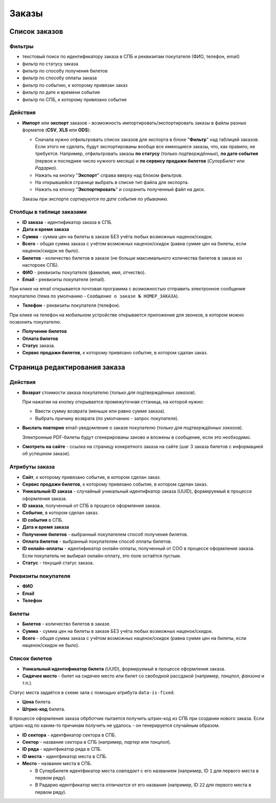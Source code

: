 ######
Заказы
######

**************
Список заказов
**************

Фильтры
=======

* текстовый поиск по идентификатору заказа в СПБ и реквизитам покупателя (ФИО, телефон, email)
* фильтр по статусу заказа
* фильтр по способу получения билетов
* фильтр по способу оплаты заказа
* фильтр по событию, к которому привязан заказ
* фильтр по дате и времени события
* фильтр по СПБ, к которому привязано событие

Действия
========

* **Импорт** или **экспорт** заказов - возможность импортировать/экспортировать заказы в файлы разных форматов (**CSV**, **XLS** или **ODS**):

  * Сначала нужно отфильтровать список заказов для экспорта в блоке "**Фильтр**" над таблицей заказов. Если этого не сделать, будут экспортированы вообще все имеющиеся заказы, что, как правило, не требуется.
    Например, отфильтровать заказы **по статусу** (только *подтверждённые*), **по дате события** (первое и последнее число нужного месяца) и **по сервису продажи билетов** (*СуперБилет* или *Радарио*).
  * Нажать на кнопку "**Экспорт**" справа вверху над блоком фильтров.
  * На открывшейся странице выбрать в списке тип файла для экспорта.
  * Нажать на кпонку "**Экспортировать**" и сохранить полученный файл на диск.

  Заказы при экспорте *сортируются по дате события по убыванию*.

.. only:: dev

  Действия с выделенными объектами
  ================================

  * удалить (только для суперадминистраторов)

Столбцы в таблице заказами
==========================

* **ID заказа** - идентификатор заказа в СПБ.

* **Дата и время заказа**

* **Сумма** - сумма цен на билеты в заказе БЕЗ учёта любых возможных наценок/скидок.

* **Всего** - общая сумма заказа с учётом возможных наценок/скидок (равна сумме цен на билеты, если наценок/скидок не было).

* **Билетов** - количество билетов в заказе (не больше максимального количества билетов в заказе из настороек СПБ).

* **ФИО** - реквизиты покупателя (фамилия, имя, отчество).

* **Email** - реквизиты покупателя (email).

При клике на email открывается почтовая программа с возможностью отправить электронное сообщение покупателю (тема по умолчанию - ``Сообщение о заказе № НОМЕР_ЗАКАЗА``).

* **Телефон** - реквизиты покупателя (телефон).

При клике на телефон на мобильном устройстве открывается приложение для звонков, в котором можно позвонить покупателю.

* **Получение билетов**

* **Оплата билетов**

* **Статус** заказа.

* **Сервис продажи билетов**, к которому привязано событие, в котором сдалан заказ.

******************************
Страница редактирования заказа
******************************

Действия
========

* **Возврат** стоимости заказа покупателю (*только для подтверждённых заказов*).

  При нажатии на кнопку открывается промежуточная сттаница, на которой нужно:

  * Ввести сумму возврата (меньше или равно сумме заказа).
  * Выбрать причину возврата (по умолчанию - запрос покупателя).

* **Выслать повторно** email-уведомление о заказе покупателю (*только для подтверждённых заказов*).

  Электронные PDF-билеты будут сгенерированы заново и вложены в сообщение, если это необходимо.

* **Смотреть на сайте** - ссылка на страницу конкретного заказа на сайте (шаг 3 заказа билетов с информацией об успешном заказе).

Атрибуты заказа
===============

* **Сайт**, к которому привязано событие, в котором сделан заказ.

* **Сервис продажи билетов**, к которому привязано событие, в котором сделан заказ.

* **Уникальный ID заказа** - случайный уникальный идентифкатор заказа (UUID), формируемый в процессе оформления заказа.

* **ID заказа**, полученный от СПБ в процессе оформления заказа.

* **Событие**, в котором сделан заказ.

* **ID события** в СПБ.

* **Дата и время заказа**

* **Получение билетов** - выбранный покупателем способ получения билетов.

* **Оплата билетов** - выбранный покупателем способ оплаты билетов.

* **ID онлайн-оплаты** - идентификатор онлайн-оплаты, полученный от СОО в процессе оформления заказа. Если покупатель не выбирал онлайн-оплату, это поле остаётся пустым.

* **Статус** - текущий статус заказа.

Реквизиты покупателя
====================

* **ФИО**

* **Email**

* **Телефон**

Билеты
======

* **Билетов** - количество билетов в заказе.

* **Сумма** - сумма цен на билеты в заказе БЕЗ учёта любых возможных наценок/скидок.

* **Всего** - общая сумма заказа с учётом возможных наценок/скидок (равна сумме цен на билеты, если наценок/скидок не было).

Список билетов
==============

* **Уникальный идентификатор билета** (UUID), формируемый в процессе оформления заказа.

* **Сидячее место** - билет на сидячее место или билет со свободной рассдакой (например, *танцпол*, *фанзона* и т.п.).

Статус места задаётся в схеме зала с помощью атрибута ``data-is-fixed``.

* **Цена** билета.

* **Штрих-код** билета.

В процессе оформления заказа обрботчик пытается получить штрих-код из СПБ при создании нового заказа. Если штрих-код по каким-то причинам получить не удалось - он генерируется случайным образом.

* **ID сектора** - идентфикатор сектора в СПБ.

* **Сектор** - название сектора в СПБ (например, *партер* или *танцпол*).

* **ID ряда** - идентфикатор ряда в СПБ.

* **ID места** - идентфикатор места в СПБ.

* **Место** - название места в СПБ.

  * В СуперБилете идентфикатор места *совпадает* с его названием (например, ID ``1`` для первого места в первом ряду).
  * В Радарио идентфикатор места *отличается* от его названия (например, ID ``22`` для первого места в первом ряду).
